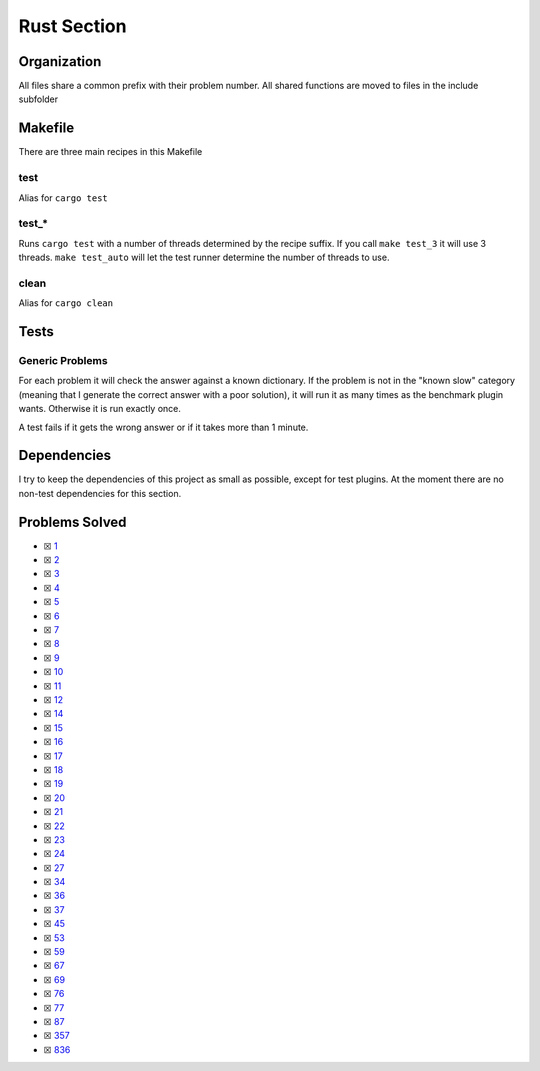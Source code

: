 Rust Section
============

.. |Rust Check| image:: https://github.com/LivInTheLookingGlass/Euler/actions/workflows/rust.yml/badge.svg
   :target: https://github.com/LivInTheLookingGlass/Euler/actions/workflows/rust.yml

|Rust Check|

Organization
------------

All files share a common prefix with their problem number. All shared
functions are moved to files in the include subfolder

Makefile
--------

There are three main recipes in this Makefile

test
~~~~

Alias for ``cargo test``

test\_\*
~~~~~~~~

Runs ``cargo test`` with a number of threads determined by the recipe suffix. If you call
``make test_3`` it will use 3 threads. ``make test_auto`` will let the test runner determine
the number of threads to use.

clean
~~~~~

Alias for ``cargo clean``

Tests
-----

Generic Problems
~~~~~~~~~~~~~~~~

For each problem it will check the answer against a known dictionary. If
the problem is not in the "known slow" category (meaning that I generate
the correct answer with a poor solution), it will run it as many times
as the benchmark plugin wants. Otherwise it is run exactly once.

A test fails if it gets the wrong answer or if it takes more than 1
minute.

Dependencies
------------

I try to keep the dependencies of this project as small as possible,
except for test plugins. At the moment there are no non-test
dependencies for this section.

Problems Solved
---------------

-  ☒ `1 <./src/p0001.rs>`__
-  ☒ `2 <./src/p0002.rs>`__
-  ☒ `3 <./src/p0003.rs>`__
-  ☒ `4 <./src/p0004.rs>`__
-  ☒ `5 <./src/p0005.rs>`__
-  ☒ `6 <./src/p0006.rs>`__
-  ☒ `7 <./src/p0007.rs>`__
-  ☒ `8 <./src/p0008.rs>`__
-  ☒ `9 <./src/p0009.rs>`__
-  ☒ `10 <./src/p0010.rs>`__
-  ☒ `11 <./src/p0011.rs>`__
-  ☒ `12 <./src/p0012.rs>`__
-  ☒ `14 <./src/p0014.rs>`__
-  ☒ `15 <./src/p0015.rs>`__
-  ☒ `16 <./src/p0016.rs>`__
-  ☒ `17 <./src/p0017.rs>`__
-  ☒ `18 <./src/p0018.rs>`__
-  ☒ `19 <./src/p0019.rs>`__
-  ☒ `20 <./src/p0020.rs>`__
-  ☒ `21 <./src/p0021.rs>`__
-  ☒ `22 <./src/p0022.rs>`__
-  ☒ `23 <./src/p0023.rs>`__
-  ☒ `24 <./src/p0024.rs>`__
-  ☒ `27 <./src/p0027.rs>`__
-  ☒ `34 <./src/p0034.rs>`__
-  ☒ `36 <./src/p0036.rs>`__
-  ☒ `37 <./src/p0037.rs>`__
-  ☒ `45 <./src/p0045.rs>`__
-  ☒ `53 <./src/p0053.rs>`__
-  ☒ `59 <./src/p0059.rs>`__
-  ☒ `67 <./src/p0067.rs>`__
-  ☒ `69 <./src/p0069.rs>`__
-  ☒ `76 <./src/p0076.rs>`__
-  ☒ `77 <./src/p0077.rs>`__
-  ☒ `87 <./src/p0087.rs>`__
-  ☒ `357 <./src/p0357.rs>`__
-  ☒ `836 <./src/p0836.rs>`__

